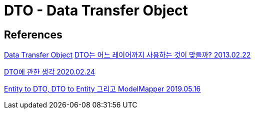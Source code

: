 = DTO - Data Transfer Object

== References
https://martinfowler.com/eaaCatalog/dataTransferObject.html[Data Transfer Object]
https://www.slipp.net/questions/93[DTO는 어느 레이어까지 사용하는 것이 맞을까? 2013.02.22]


https://velog.io/@aidenshin/DTO%EC%97%90-%EA%B4%80%ED%95%9C-%EA%B3%A0%EC%B0%B0[DTO에 관한 생각 2020.02.24]

https://dbbymoon.tistory.com/4[Entity to DTO, DTO to Entity 그리고 ModelMapper 2019.05.16]
